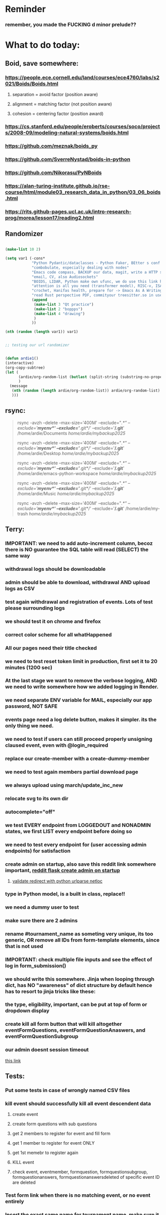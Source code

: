 #+HTML_HEAD: <link rel="stylesheet" type="text/css" href="zoho_ticket.css" />
#+OPTIONS:  toc:nil num:nil ^:nil


* Reminder
*** remember, you made the FUCKING d minor prelude??
* What to do today:
** Boid, save somewhere:
*** https://people.ece.cornell.edu/land/courses/ece4760/labs/s2021/Boids/Boids.html
**** separation = avoid factor (position aware)
**** alignment = matching factor (not position aware)
**** cohesion = centering factor (position award)
*** https://cs.stanford.edu/people/eroberts/courses/soco/projects/2008-09/modeling-natural-systems/boids.html
*** https://github.com/meznak/boids_py
*** https://github.com/SverreNystad/boids-in-python
*** https://github.com/Nikorasu/PyNBoids
*** https://alan-turing-institute.github.io/rse-course/html/module03_research_data_in_python/03_06_boids.html
*** https://rits.github-pages.ucl.ac.uk/intro-research-prog/morea/lesson17/reading2.html
** Randomizer
#+begin_src lisp

  (make-list 10 2)

  (setq var1 (-cons*
              "Python Pydantic/dataclasses - Python Faker, BEtter s conf .org file, ask the 3 guys who respected u on lang group on part time job"
              "combobulate, especially dealing with nodes"
              "Emacs code compass, BACKUP our data, magit, write a HTTP server"
              "email, CV, also Audiosockets"
              "BOIDS, LIDAR, Python make own ufunc, we do use this link http://programarcadegames.com/index.php?lang=en&chapter=introduction_to_animation with our game"
              "attention is all you need (transformer model), RISC-v, ISA, that original video you watch on Tablet?, Forth"
              "crochet, Hanifas health, prepare for -> Emacs As A Writing Tool"
              "read Rust perspective PDF, commityour treesitter.so in user-emacs-directory coz its pretty safe unless your changing architecture completely"
              (append
               (make-list 3 "Qt practice")
               (make-list 2 "boppps")
               (make-list 4 "drawing")
               )
              ))

  (nth (random (length var1)) var1)


  ;; testing our url randomizer


  (defun ardie1()
  (interactive)
  (org-copy-subtree)
  (let (
        (ardie/org-random-list (butlast (split-string (substring-no-properties (current-kill 0)) "\n")))
        )
    (message
     (nth (random (length ardie/org-random-list)) ardie/org-random-list)
     )))

#+end_src
** rsync:
#+begin_quote


rsync -avzh --delete --max-size='400M' --exclude="/.*" --exclude='*/myenv*/' --exclude='*/.git*/' --exclude='*/.git*' /home/ardie/Documents /home/ardie/mybackup2025/

rsync -avzh --delete --max-size='400M' --exclude="/.*" --exclude='*/myenv*/' --exclude='*/.git*/' --exclude='*/.git*' /home/ardie/Desktop /home/ardie/mybackup2025/


rsync -avzh --delete --max-size='400M' --exclude="/.*" --exclude='*/myenv*/' --exclude='*/.git*/' --exclude='*/.git*' /home/ardie/emacs-python-workspace /home/ardie/mybackup2025/

rsync -avzh --delete --max-size='400M' --exclude="/.*" --exclude='*/myenv*/' --exclude='*/.git*/' --exclude='*/.git*' /home/ardie/Music /home/ardie/mybackup2025/

rsync -avzh --delete --max-size='400M' --exclude="/.*" --exclude='*/myenv*/' --exclude='*/.git*/' --exclude='*/.git*' /home/ardie/my-trash /home/ardie/mybackup2025/



#+end_quote
** Terry:
*** IMPORTANT: we need to add auto-increment column, becoz there is NO guarantee the SQL table will read (SELECT) the same way
*** withdrawal logs should be downloadable
*** admin should be able to download, withdrawal AND upload logs as CSV
*** test again withdrawal and registration of events. Lots of test please surrounding logs
*** we should test it on chrome and firefox
*** correct color scheme for all whatHappened
*** All our pages need their title checked
*** we need to test reset token limit in production, first set it to 20 minutes (1200 sec)
*** At the last stage we want to remove the verbose logging, AND we need to write somewhere how we added logging in Render.
*** we need separate ENV variable for MAIL, especially our app password, NOT SAFE
*** events page need a log delete button, makes it simpler. its the only thing we need.
*** we need to test if users can still proceed properly unsigning claused event, even with @login_required
*** replace our create-member with a create-dummy-member
*** we need to test again members partial download page
*** we always upload using march/update_inc_new
*** relocate svg to its own dir
*** autocomplete="off"
*** we test EVERY endpoint from LOGGEDOUT and NONADMIN states, we first LIST every endpoint before doing so
*** we need to test every endpoint for (user accessing admin endpoints) for satisfaction
*** create admin on startup, also save this reddit link somewhere important, [[https://www.reddit.com/r/flask/comments/117qm79/create_initialadmin_user/][reddit flask create admin on startup]]
**** [[https://stackoverflow.com/questions/72296682/simplest-way-to-securely-distinguish-between-admins-and-other-users-in-flask][validate redirect with python urlparse netloc]]
*** type in Python model, is a built in class, replace!!
*** we need a dummy user to test
*** make sure there are 2 admins
*** rename #tournament_name as someting very unique, its too generic, OR remove all IDs from form-template elements, since that is not used
*** IMPORTANT: check multiple file inputs and see the effect of log in form_submission()
*** we should write this somewhere. Jinja when looping through dict, has NO "awareness" of dict structure by default hence has to resort to jinja tricks like these:
#+begin_export web

{% for membersAnswer in membersAnswers.values() %}
    {% if loop.first %}

	{% for fieldname,answer in membersAnswer.items() %}
	    {% if answer.subgroupId is none %}
		<th class="w-20 p-4 bg-yellow-400">
		    {{ fieldname }}
		</th>
	    {% else %}
		<th class="w-20 p-4 border-x-2 border-yellow-600 bg-yellow-200 font-light">
		    {{ fieldname }}
		</th>
	    {% endif %}
	{% endfor %}



    {% endif %}
{% endfor %}



#+end_export
*** the type, eligibility, important, can be put at top of form or dropdown display
*** create kill all form button that will kill altogether eventFormQuestions, eventFormQuestionAnaswers, and eventFormQuestionSubgroup
*** our admin doesnt session timeout
[[https://www.freekb.net/Article?id=4560][this link]]
** Tests:
*** Put some tests in case of wrongly named CSV files
*** kill event should successfully kill all event descendent data
**** create event
**** create form questions with sub questions
**** get 2 members to register for event and fill form
**** get 1 member to register for event ONLY
**** get 1st memebr to register again
**** KILL event
**** check event, eventmember, formquestion, formquestionsubgroup, formquestionanswers, formquestionanswersdeleted of specific event ID are deleted
*** Test form link when there is no matching event, or no event entirely
*** Insert the exact same name for tournament name, make sure it catches error properly, shoulfd show DB level error message
*** Go thrhough the usual uplaod of Jan Feb and March, check messages
*** Upload Jan Feb March, and try uploading FRL in Feb, it should fail wih "wrong type"
*** Uplaod Jan Feb march, and try updating FRL in Feb, it should correctly updated FIDE. Check 1 members to confirm
*** login as member and update a FIDE
** Write somewhere:
*** replace all request.args.get('mcfid') occurence with current_user.mcfId
*** for uploads
**** [[https://www.pullrequest.com/blog/secure-file-uploads-in-flask-filtering-and-validation-techniques/][secure file uplaods]]
**** [[https://www.geeksforgeeks.org/uploading-and-downloading-files-in-flask/][file upload basics]]
**** [[https://blog.miguelgrinberg.com/post/handling-file-uploads-with-flask][miguel file uploads]]
**** [[https://imagekit.io/blog/how-to-upload-files-in-html/][basic element]]
**** [[https://www.pullrequest.com/blog/secure-file-uploads-in-flask-filtering-and-validation-techniques/][in flask]]
**** [[https://stackoverflow.com/questions/7076042/what-mime-type-should-i-use-for-csv][the mimetypethat should be used]]
**** We need database tracking each uploads.
#+begin_src python

  class File(db.Model):
         id = db.Column(db.Integer, primary_key=True)
         filename = db.Column(db.String(200), nullable=False)
         filepath = db.Column(db.String(300), nullable=False)
         created_at = db.Column(db.DateTime, default=datetime.utcnow)

         def __repr__(self):
             return f"File('{self.filenname}', '{self.filepath}')"

  # and do the usual db.session.add() db.commit()

#+end_src
*** read about Render persistent disks. 
**** navigating and modifying the folders from inside Render Dashboard shell tab
**** [[https://community.render.com/t/files-in-render-disk-are-being-lost-with-starter-service/17440/4][use /data path]]. Being root is fine, it will persistent and be writable
**** [[https://render.com/docs/disks?_gl=1*1c3j8ip*_gcl_au*MTU0Nzc2NjkxOS4xNzQyNDUzMTcw*_ga*NDI4NTk4MDM0LjE3NDI0NTEyMTU.*_ga_QK9L9QJC5N*czE3NDY3MTU2NjEkbzExJGcxJHQxNzQ2NzE1ODkwJGo1JGwwJGgw#transferring-files][persistent disk]]
**** python write to disk
#+begin_src python

  import os

disk_path = "/mnt/data"  # Path to the persistent disk
folder_name = "my_folder"
folder_path = os.path.join(disk_path, folder_name)

try:
    os.makedirs(folder_path, exist_ok=True)
    print(f"Folder '{folder_name}' created successfully at '{folder_path}'.")
except Exception as e:
    print(f"An error occurred: {e}")

#+end_src
**** [[https://magic-wormhole.readthedocs.io/en/latest/welcome.html][magic wormhole to download files]]
**** [[https://www.youtube.com/watch?v=oFrTqQw0_3c][magic wormhole]]
**** [[https://render.com/docs/disks?_gl=1*18deote*_gcl_au*MTU0Nzc2NjkxOS4xNzQyNDUzMTcw*_ga*NDI4NTk4MDM0LjE3NDI0NTEyMTU.*_ga_QK9L9QJC5N*czE3NDY3MTI2NDQkbzEwJGcxJHQxNzQ2NzEzMzQ0JGoyMSRsMCRoMA..][monitoring Render persistent disk]]
**** And why people keep mentioning cron jobs.
*** to deploy our system, from scratch with Admin AND Users. We should have an entry point that searches an admin. If True, redirect to main_page, Else admin_register.html
**** this means we need to create our password reset email delivery system.
**** only then can we finally protect all our end points
** Password resets for Terry's app:
*** [[https://nrodrig1.medium.com/flask-mail-reset-password-with-token-8088119e015b][better example]]
*** The simple example, without anythng special [[https://stackoverflow.com/questions/48983616/reset-the-password-in-flask-python][stackoverflow]]
*** [[https://freelancefootprints.substack.com/p/yet-another-password-reset-tutorial][using FlaskForm]]
*** from [[https://diginantony.medium.com/how-to-create-a-password-reset-in-flask-python-4dd458c22815][medium]] (yuck), and its bad english
*** username and password only no longer support in Google [[https://stackoverflow.com/questions/72478573/how-to-send-an-email-using-python-after-googles-policy-update-on-not-allowing-j][workaround]] 
*** Password reset link from AI, yuck:
#+begin_src python


  from flask import Flask, render_template, request, url_for
  from itsdangerous import URLSafeTimedSerializer, SignatureExpired
  from flask_mail import Mail, Message

  app = Flask(__name__)
  app.config['SECRET_KEY'] = 'your_secret_key' # Replace with a strong, random key
  app.config['MAIL_SERVER'] = 'smtp.example.com'
  app.config['MAIL_PORT'] = 587
  app.config['MAIL_USE_TLS'] = True
  app.config['MAIL_USERNAME'] = 'your_email@example.com'
  app.config['MAIL_PASSWORD'] = 'your_email_password'

  mail = Mail(app)
  s = URLSafeTimedSerializer(app.config['SECRET_KEY'])

  @app.route('/forgot_password', methods=['GET', 'POST'])
  def forgot_password():
      if request.method == 'POST':
          email = request.form['email']
          token = s.dumps(email, salt='password-reset-salt')
          link = url_for('reset_password', token=token, _external=True)
          msg = Message('Password Reset Request', sender='noreply@example.com', recipients=[email])
          msg.body = f"Click this link to reset your password: {link}"
          mail.send(msg)
          return 'Password reset link sent to your email.'
      return render_template('forgot_password.html')

  @app.route('/reset_password/<token>', methods=['GET', 'POST'])
  def reset_password(token):
      try:
          email = s.loads(token, salt='password-reset-salt', max_age=3600) # Token valid for 1 hour
      except SignatureExpired:
          return 'The password reset link is expired.'
      except Exception as e:
           return f'Invalid password reset link. {e}'

      if request.method == 'POST':
          new_password = request.form['new_password']
          # Update password in database for the user with this email
          return 'Password updated successfully.'
      return render_template('reset_password_form.html', token=token)

  if __name__ == '__main__':
      app.run(debug=True)

#+end_src
*** Flask session timeout:
**** [[https://mulgrew.me/posts/session-timeout-flask.html][this one has module g, dont know]]
**** [[https://stackoverflow.com/questions/11783025/is-there-an-easy-way-to-make-sessions-timeout-in-flask][more basic timeout]]
*** for null check, we need feedback for the users
*** remember to convince Terry, that publishing online and locally on laptop are 2 very different things. Online, you have to consider DDOS and everything. Becoz anything can happen when you decide to make something online. Sorry to sound technial but thats it. Of course, modern framework have ways of making it easier, but it still requires reading.
*** Stupid app, we should recheck all of our validations, should be FIDE
*** Security:
** CPP, c++:
*** 
*** we need to think of a way to create a dynamic drag and drop table in qt cpp, as hinted here: [[https://forum.qt.io/topic/65304/table-with-dynamic-input-from-user-qt-c/2][link]]
*** 
** Emacs
*** Do we need this? Its Emacs hiding text being made professional
#+begin_src emacs-lisp

  (defun ardie/tell-face ()
  (interactive)
  (if
      (equal (face-at-point) nil)
      (setq ardie/current-face 'default)
    (setq ardie/current-face (face-at-point)) 
    )
  (setq our-foreground
	(face-attribute ardie/current-face :foreground))
  (print our-foreground)
  (setq our-background
	(face-attribute 'default :background))  
  (print our-background)
  )

(face-attribute 'font-lock-comment-face :background)



(setq default-background (face-attribute 'default :background)
      default-foreground (face-attribute 'font-lock-comment-face :foreground))

(defun disappear ()
  (interactive)
  (set-face-attribute ardie/current-face nil
              :foreground our-background))

(defun reappear ()
  (interactive)
  (set-face-attribute ardie/current-face nil
              :foreground our-foreground))

#+end_src
*** [[https://www.awseducate.com/student/s/content][AWS Educate]]
*** Holy SH*T again!!
#+begin_src emacs-lisp

  ;; inspired by https://endlessparentheses.com/ispell-and-abbrev-the-perfect-auto-correct.html



  (defun ardie/test()
  (interactive)
  ;; (print (substring-no-properties (ispell-get-word nil)))
  (if mark-active
      (let ((after (substring-no-properties (buffer-substring (region-beginning)(region-end)))))
	(exchange-point-and-mark)
	(pop-mark)
	(backward-char)
	;; (ispell-get-word nil)
    ;; (print (word-at-point))
	(let ((before (substring-no-properties (word-at-point))))
      (define-abbrev xx-abbrev-table before after)
      ))
  (let ((after (substring-no-properties (word-at-point))))
    (backward-word)
    (backward-char)
    ;; (ispell-get-word nil)
    ;; (print (word-at-point))
    (let ((before (substring-no-properties (word-at-point))))
      (define-abbrev xx-abbrev-table before after)
      ))
    )
  )


(setq xx-abbrev-table (make-abbrev-table ))

(setq local-abbrev-table xx-abbrev-table)

#+end_src
*** we need to read stuff: Emacs autodocumentation on point
**** https://vxlabs.com/2016/04/11/step-by-step-guide-to-c-navigation-and-completion-with-emacs-and-the-clang-based-rtags/
**** https://github.com/dawsers/emacs-qthelp
**** https://fanpengkong.com/post/emacs-ccpp/emacs-ccpp/
**** https://lahtela.me/2020/05/21/setting-up-emacs-for-qt-development.html
**** 
*** This works holy s**t!!
#+begin_src emacs-lisp


  (defun my-mark-line ()
    (interactive)
    "my own mark lien"

    (if mark-active
        (progn
          (exchange-point-and-mark)
          (when
              (not (equal (window-end) (point)))
            (next-line)
            (move-end-of-line 1)
            )
          (exchange-point-and-mark)
          )
      (progn
        (move-beginning-of-line 1)
        (set-mark (point))
        (move-end-of-line 1)
        (exchange-point-and-mark)
        )    
      )

    )

#+end_src
*** We need to use an Ubuntu clipboardmanager with Emacs built in function (rather than Emacs kill ring), and post a video on that
**** No GUI manager:
#+begin_quote

sudo apt update
sudo apt install xclip xsel

#+end_quote
**** and use this:
#+begin_src emacs-lisp

  (require 'clip-mode)
  (setq clip-mode-functions '(clip-insert-selection-at-point)) ; Use for inserting text into Emacs
  (setq clip-selection-at-point-functions '(clip-get-selections)) ; Use for selecting text from Emacs

  ;; Optional: Bind keys for copy and paste (adjust as needed)
  (global-set-key (kbd "C-c y") 'clip-yank) ; Copy and yank the selection
  (global-set-key (kbd "C-c p") 'clip-paste) ; Paste the selection

#+end_src
**** Use a clipboard manager, which works with Emacs built in copy/paste, or create a more advanced function to show history or even paste specific items
#+begin_quote


sudo apt install copyq. 
sudo apt install gpaste. 


#+end_quote
*** We need to make this tool [[https://news.ycombinator.com/item?id=22129636][array-ify]]
*** We need a really cool markdown live preview that works, with eww
#+begin_src emacs-lisp



    (setq browse-url-browser-function 'eww-browse-url)



  ;;     (defun ardie1 ()
  ;;     (interactive)
  ;;     (shell-command-on-region (point-min) 
  ;;                              (point-max) 
  ;;                              "markdown"
  ;;                              "testest")
  ;; (with-current-buffer "testest"
  ;;       (html-mode))
  ;; (with-current-buffer "testest"
  ;;       (impatient-mode))
  ;;     )


  ;; (defun ardie1 ()
  ;; (i
   nteractive)
  (let ((ardie/current-buffer (buffer-name)))
    (shell-command-on-region (point-min) 
                             (point-max) 
                             "markdown"
                             "testest")
    (switch-to-buffer ardie/current-buffer)
    )
  (with-current-buffer "testest"
    (html-mode))
  (with-current-buffer "testest"
    (impatient-mode))


  )

#+end_src
*** We need to makea video about how we manage config safely, when we have multiple Emacs (Eg: 2 versions, and 1 on Windows), minimally without any additional installation, useful if our main config file is quite large
**** The error usually looks like C:\Users\<your_username>\AppData\Roaming\elpa not found
**** 
*** things we should consider wriing in our new YT video (Ultra-ergonomic directional buffer and window navigation, for distraction free writing and coding, conditional on hard-wiring your usage of Ctrl and Alt)
**** ideas for even more "distraction free" writing or coding 
**** as you notice, I also use both left and right Ctrl and Alt, Ctrl-w for example becomes (right)Ctrl-w, becoz thats better ergonomically
**** the hydra keys are mapped to my TODO file, and other important files
**** I have funny leading keys for my hydra
**** I also have hydra for selecting, killing lines, selecting functions, super cool, etc....
**** fuure consideraiont include epoxied flat beads instead of velcro, but I have trouble finding small and flat beads, coz the velcro absorbs dust easily
**** References: https://github.com/emacsorphanage/key-chord and https://www.johndcook.com/blog/2015/02/01/rare-bigrams/
*** Code is Data:
*** we need to watch more Git videos, like [[https://www.youtube.com/watch?app=desktop&v=NXaEImbo-n8&t=920s][this]], and systemcrafters vid on git reflog. Also, we faster diff checks inside Emacs. Make it EPIC!!
*** we need to do a command that copies from current buffer folder into other buffer folder, with confirm prompt from user
*** we need a "code as data" note/file
*** for C++, from this [[https://fanpengkong.com/post/emacs-ccpp/emacs-ccpp/][link]], we use this everyday, with try packages, until we are familiar, DONT use this until we figure which one uses the , we made it shorter these days.
#+begin_src emacs-lisp

  ;; from this point on, we deleted all :ensure t to avoid auto-installation
    ;; lsp
  (use-package lsp-mode
    :hook ((c-mode . lsp)
           (c++-mode . lsp)
           ;; (lsp-mode . lsp-enable-which-key-integration)
           )
    :commands lsp
    ;; :config
    ;; (setq lsp-keymap-prefix "C-c l")
    ;; (define-key lsp-mode-map (kbd "C-c l") lsp-command-map)
    ;; (setq lsp-file-watch-threshold 15000)
    )

  ;; (use-package lsp-ui
  ;;   :commands (lsp-ui-mode)
  ;;   :config
  ;;   (setq lsp-ui-doc-enable nil)
  ;;   (setq lsp-ui-doc-delay 0.5)
  ;;   (define-key lsp-ui-mode-map [remap xref-find-definitions] #'lsp-ui-peek-find-definitions)
  ;;   (define-key lsp-ui-mode-map [remap xref-find-references] #'lsp-ui-peek-find-references)
  ;;   )

  ;; (use-package lsp-ivy
  ;;   :commands lsp-ivy-workspace-symbol)

  ;; (use-package lsp-treemacs
  ;;   :commands lsp-treemacs-errors-list)

  ;; company
  (use-package company
    :bind ("M-/" . company-complete-common-or-cycle) ;; overwritten by flyspell
    :init (add-hook 'after-init-hook 'global-company-mode)
    :config
    (setq company-show-numbers            t
          company-minimum-prefix-length   1
          company-idle-delay              0.5
          company-backends
          '((company-files          ; files & directory
             company-keywords       ; keywords
             company-capf           ; what is this?
             company-yasnippet)
            (company-abbrev company-dabbrev))))

  (use-package company-box
    :after company
    :hook (company-mode . company-box-mode))

  ;; flycheck
  ;; (use-package flycheck
  ;;   :init (global-flycheck-mode)
  ;;   :config
  ;;   (setq flycheck-display-errors-function
  ;;         #'flycheck-display-error-messages-unless-error-list)

  ;;   (setq flycheck-indication-mode nil))

  ;; (use-package flycheck-pos-tip
  ;;   :after flycheck
  ;;   :config
  ;;   (flycheck-pos-tip-mode))

#+end_src
*** for more Emacs buffer ergonomic magic, also post in on Social Media
#+begin_src lisp

  (progn
    ;; http://xahlee.info/emacs/emacs/emacs_ido_setup.html
    (require 'ido)
    (ido-mode 1)
    ;; show choices vertically

    (setf (nth 2 ido-decorations) "\n")
    (setq ido-enable-flex-matching t)
    (setq ido-default-file-method 'selected-window)
    (setq ido-default-buffer-method 'selected-window)
    (setq max-mini-window-height 0.5))

  (defhydra my-b-hydra 
      (:color purple)
    "my switch to buffer"
    ("b" (progn (ido-switch-buffer)) :exit t))

  ;; ========== global goto1 minor mode for hydras.

  ;;;###autoload
  (define-minor-mode my-b-mode
      "A minor mode so that my key settings override annoying major modes."
    ;; If init-value is not set to t, this mode does not get enabled in
    ;; `fundamental-mode' buffers even after doing \"(global-my-mode 1)\".
    ;; More info: http://emacs.stackexchange.com/q/16693/115
    :init-value t
    :lighter " my-b"
    :keymap (let ((map (make-sparse-keymap)))
              (define-key map
                  ;; (kbd "C-c ;")
                  (kbd "; b")
                'my-b-hydra/body) map))

#+end_src
*** for our new Git worktree trick
#+begin_src lisp



      (global-set-key (kbd "C-<drag-mouse-8>") 'ardie/discard-unstaged-changes)
    (global-set-key (kbd "C-<mouse-8>") 'ardie/discard-unstaged-changes)

  (defun ardie/discard-unstaged-changes ()
    (interactive)

    (let
        ((current-branch (shell-command-to-string "git rev-parse --abbrev-ref HEAD")))
      (if (string-match-p "working" current-branch)
          (if (y-or-n-p "discard changes, sto restart from prev commit? (y or n) ")
              (let ((discard-change-output (shell-command-to-string "git checkout .")))
                (print discard-change-output))
            (print "action canceled")
            )
        (print "not working branch: nothing done")
        )
      )
    )  



  ;; ===== New: under test

  (defun ardie/project-save-all-buffers (&optional proj arg)
    "Save all file-visiting buffers in PROJ without asking.

  Falls back to `project-current' if PROJ is not specified."
    (let* ((proj (or proj (project-current)))
           (buffers (project-buffers (project-current))))
      (dolist (buf buffers)
        ;; Act on base buffer of indirect buffers, if needed.
        (with-current-buffer (or (buffer-base-buffer buf) buf)
          (when (and (buffer-file-name buf)   ; Ignore all non-file-visiting buffers.
                     (buffer-modified-p buf)) ; Ignore all unchanged buffers.
            (let ((buffer-save-without-query t))  ; Save silently.
              (save-buffer arg)))))))
  ;; ===== New: under test
#+end_src
**** Also in our attempt at improving further our powerful shortcuts and "no stash" workflow
*** Also for our rust-ts-mode:
#+begin_src lisp


    ;; ===== we no longer need rust-mode becoz we dont need rust-run
    ;; ===== we digged inside rust-run and discovered (compile) function used
    ;; ===== in most Emacs major programming modes

  ;; WRITE THESE SOME WHERE
  ;; ===== we unbound a key after a mistake
  ;; (fmakunbound 'my-rust-endline)
  ;; (unbind-key (kbd "RET") rust-ts-mode-map)

  (defun my-rust-endline ()
    (interactive)
    (insert ";")
    (newline)
    )

  (add-hook 'rust-mode-hook 'my-rust-endline)
  (add-hook 'rust-ts-mode-hook 'my-rust-endline)


  (define-key rust-ts-mode-map (kbd "C-<return>") 'my-rust-endline)


#+end_src
*** we need ;;h for select all, coz we still use it a lot for example in adding org-insert-structure-template
**** Also need indent-region hydra
*** we change add alternative to ;ii as highlight, coz swiper is messy
*** combobulate links:
**** [[https://sqrtminusone.xyz/configs/emacs/]]
*** we need to create a script that goes uses both next-logical-line and forward-word to copy, but we are only it works in web-mode
*** we need to create a el script fr we-mode that splits tags (once wrapped) into separate lines, or can use forward-sexp into it, think
#+begin_src lisp



  (split-string "<br><br>" ">")


(let ((separator "_"))
  
  (dolist (var1 '("1" "2" "3"))
    (print
     (concat
      var1
      separator
      )
     )
    )
  )

#+end_src
*** we need to really try javascript console in Emacs, we forgot where th link was
*** we should really explore combobulate to explore doing tricks in HTML and JAVSCRIPT, like moving a tree outside parent
**** moving everything outisde of any bracket
**** moving everyghing outside tag
**** but first start the experiment (and as practice), splitting the content into separate lines
*** we have to remap some of our Emacs hudra to mark-sexp. But only for Emacs29. Also we need modify our select line in hydra to save-excursion
*** we need a Emacs feature/mode that provides some cool jquery selector shortcut
*** we should really learn all the paredit tricks
*** there are several ways to exit hydras in fact, some more stable than others (becoz of nested hydras
**** [[https://emacs.stackexchange.com/questions/36597/returning-to-the-parent-hydra][link]]
**** [[https://emacspeak.blogspot.com/2020/09/emacs-paired-commands-efficient.html][repeatable hydra yank]]
*** Company mode readings:
**** [[https://www.reddit.com/r/emacs/comments/q8u2l4/unsetting_return_in_company_mode/][finally disabled company mode completion with better keybindings company-active-map]]
**** [[https://github.com/company-mode/company-mode/issues/640][variuos ideas of use-package for company-mode]]
**** [[https://company-mode.github.io/manual/Getting-Started.html#Usage-Basics][good verbose doc]]
*** We need to learn setting up opening module in Emacs rust. 
*** Read about elpy-rpc, and why do we have an elpy-rpc-buffer, it sounds cool but i dont know what its used for
*** more efficient faster completions for our Python, using this code, for now. We just need to set company-mode properly, and then use configs below from this [[https://github.com/joaotavora/eglot/discussions/1436][link]]
#+begin_src lisp


(use-package company
  :config (setq company-idle-delay 0
		company-minimum-prefix-length 1
		company-tooltip-align-annotations t))
(add-hook 'after-init-hook 'global-company-mode)
  
#+end_src
*** [[https://www.deusinmachina.net/p/tree-sitter-revolutionizing-parsing][parsing tree-sitter link]]
*** [[https://www.masteringemacs.org/article/combobulate-structured-movement-editing-treesitter][another one on tree-sitter]]
*** 
*** [[https://jackjamison.xyz/blog/emacs-garbage-collection/][garbage collection, basically to reduce stuttering]]
*** [[https://kitchingroup.cheme.cmu.edu/blog/2016/11/10/Persistent-highlighting-in-Emacs/][The Kitchin Research Group]]
*** [[https://github.com/rougier/svg-tag-mode][really cool, possible improvement to our html editing]]
*** [[https://github.com/io12/good-scroll.el][supersmooth scrolling]]
*** [[https://github.com/minad/org-modern][org-modern look]]
*** join multi into 1 without spaces
*** [[https://karthinks.com/software/fringe-matters-finding-the-right-difference/][another cool blog]]
** Python web app security practices:
** RUST:
*** For those that missed the session, simply go to [[https://github.com/rust-malaysia/bevy_workshop][github repo of bevy malaysia]], copy src, clear out obstacles.rs, and start from there. It should be the same thing.
*** Some recommended (please go through them, defo begging you...) resources:
**** Install Rust - Rust Programming Language (A must!)
****     Official Introduction to Bevy (Highly recommended!)
****     What is an ECS? feat. Bevy and Rust (Entity-Component-System, a core concept in Bevy, explained in a video by Chris Biscardi)
****     Game Engine Of The Future - YouTube (A very fun and nice introduction to the Bevy engine by TanTan! Definitely not trying to convince you to switch over to Bevy for your future projects hahaha)
****     Bevy Playground (Try Bevy on your browser now!!!! Highly recommended!)
**** Contact us organizers at
****  +60164410216 (Ivan Tham)
****     +60129851338 (Jeffrey Lean)
****     +60173389100 (Nixon)
**** [[https://t.me/+dF46Fly4A_BjOTJl][subscribe for more events]]
****  https://rust-malaysia.github.io/meetup/
**** [[https://www.youtube.com/playlist?list=PL85XCvVPmGQh3V0Pz-_xFm6VAUTR4aLUw][YouTube]]
**** [[https://nixon-voxell.itch.io/lumina][game1]]
**** [[https://github.com/nixon-voxell/lumina][game2]]
**** [[https://bevyengine.org/learn/quick-start/getting-started/setup/][install bevy]]
**** [[https://www.rust-lang.org/tools/install][install rust]]
**** [[https://bevyengine.org/learn/quick-start/introduction/][introduction to bevy]]
**** [[https://www.youtube.com/watch?v=AirfWcVOEHw][Entity Component System]]
**** [[https://www.youtube.com/watch?v=sfFQrhajs6o][YouTube introduction]]
**** [[https://learnbevy.com/playground][bevy playground]]
** We need to refactor error message of upload, what do we do with all the ID info?? Maybe theres no need for it.
*** create checks for duplicate events
*** we should add timestamp naming for CSV files
*** https://qwiet.ai/hacking-and-securing-python-applications/
** Make sure you share-rate is above 3%
** Post in Pythons Group Malaysia, your willingness to work for Django, having experience in Flask and used Django for a side project.
** Instagram, YouTube:
*** Join KLCC groups, Malaysian craft groups, Malaysian art group, Southeast Asian music groups to target more than 100 views by Saturday.
** https://www.interview.micro1.ai/intro/micro1/?candidate=698fa6e4-4849-4b2a-90cf-db3e7d8d3816&ping=ok
** Social media posting:
*** Niri? Leonardo drawing app? Infinitely and organically spawning depending on your current workflow seems to the future
*** What would you do if you could go back in time, and inform your younger self. I would inform my younger self, that software engineering world is filled with misnomers and misleading terminologies, and if you only "disrespected" it more, you would become so much more epic. But the key in the "real world", is to navigate between corporate projects and personal projects. But not only is it "too late" for that, the notion of "programmers freedom and happiness" is dependent on top of "personal responsibilities", "real religious dogma" and "political stability". Down here, this is pretty much unachievable. 
*** What is an OS?
#+begin_quote

I think what sets Emacs users apart.

Is how there's very little boundary between data, code, buffer, window, etc...

And this lack of boundary, and translating this to power and control over your system, is kinda difficult to duplicate in other tools

So after many years, proficient Emacs users already develop their own workflow.

Alienating them further from people coming from other tools. 

How is this all important?

Well, the statement "Emacs is an entire operating system", didnt sit well with me before.

But now it does, it makes sense. Having read "In the Beginning was the Command Line" by Neal Stephenson.

Beautiful read.

People assume theres some tangible boundary between OSes and the apps inside and computational logic. 

A developer with sufficient understanding (but not necessarily skill) can create his own Operating System if he persists.

He can also make his apps as integrated or loosely bound to the OS as he likes.

Back in the day, when an Apple collapsed, it blacked out like a TV monitor, when Windows crashed, it devolved into endless terminal text.

The very DNA between Apple and Microsoft back then differed more.

But the difference between an OS and a usable app? Thats a social construct.

So in a sense Emacs really is an Operating System. With even far little boundary between all its elements.

https://web.stanford.edu/class/cs81n/command.txt


#+end_quote
*** [[https://app.syncuid.com/syncuid?fbclid=IwY2xjawM-1JJleHRuA2FlbQIxMABicmlkETE5TThhZ3BxR0x0c1VQVmxGAR4M_qdd0WbvJkzNS2aSS2XYAcRlbt3copbZvhLiHV7HNzdLSRt7q3K-CJuKOg_aem_n09274JffIIpXAW7qRl-DA][You must JOIN this group]]
*** [[https://www.youtube.com/watch?v=DRn3-MN92H4][human shaped robots are stupid]]
*** Why we have a lot to learn old Emacs tools
*** Why cant we just use technology and AI to bootstrap ourselves to nature. The same way Python can be bootstrapped to the low-level hardware, in a sense that no longer
*** The reason why people get defensive over programming languages, is that already installed systems often need defending. The installed systems are large, really large. And the laws that govern that installed system are written by incompetent folks. Of course, ideally most computer scientists and software engineers with deep knowledge of the system should be writing the laws, but its either one or the other. So people defending Java against all other languages are mostly defending the system, constrained by bloated dinosaur laws.
*** [[https://people.kernel.org/linusw/rust-in-perspective][rust in perspective, AMAZING history of languages]]
**** There are many illuminating quotes inside. But one particular interesting bit. How Niklaus Wirth (some creator of a language called Pascal), both critized C language. Something along the lines of "it gives the appearance of high level language while not behaving like 1". An example is how C has no "awareness" of array sizes and we are dealing with memory addresses. (This explains the weirdness of dealing with C++ in my own project, where appending new table rows, requires you to pass in as arguments, along the data, array size. You dont have this nonsense in Python). Of course, the benefit of having this low level of control, is that the pointer can refer to anything, register/RAM/etc. The kind of control that programmers love, giving some true hacking powers.
*** llamo and llama.cpp enables LLM inference on consumer hardware. Layman terms: it lowers the precision of the floating point numbers used in the model. So me no knowing anything, I decided to try it on my not-really-high-end laptop. Bad idea. It completely halted to a stop.
*** 
*** LinkedIn:
**** Any meaningful software or software-adjecent project is often created by 1 man. Saying this makes you sound like some toxic pro-individualistic guy. Taken from Jonathon Blow's own quote, but unfortunately its true. So we have the Leonardo drawing app. When it comes to drawing it completely blows Photoshop out of the water. Professional illustrators are giving good reviews for a Beta version. 1 man vs a software developed by an entire skyscapers worth of community. Im not sure what that says about the state of modern software as a whole, but its saying something substantial. I just dont know how to put in words. "Mind boggling sh*tshow?". But the software is still in Beta. "Mind boggling" is somehow not enough. But a point to consider is that is that Photoshop history came from "Photographers" in mind. But still..
*** Saving Malaysian education with open source tools
*** Meley conservatives have more in common with Right Wingers nut cases in Alabama than they realize. The vibe I get after following Vaush for a long time. Like literally, the only difference is language and skin color. The average Kampung poverty stricken Meley Right Winger thinks of himself, as a "close relative" to some powerful Datuk or or Sultan. Most of these guys who I met in Uni, are always dreaming about "1 day a great Meley bangsawan warrior will lift us from our shackles". They are always waiting for a Meley "Mahdi/saviour/Jesus" to save the Meleys through some prophecy. Most White Americans folks adjacent to the spirit Alabama and Tennessee are also LITERALLY like that. Which is why many of the farmers also voted for Trump (who destroyed farming anyway using Tariffs) the same way victimized yet deluded Meley hardcore kampungers will always vote for a fella/saviour among them. This is not too ridicule, but its important to understand that 'Meleys are victims' but always make the worst decisions for themselves. We need a Meley dictator who forces every single Meley to learn English and math and engineering. Of course, has to combine this with a ultra-cheap higher education policy.
*** [[https://www.youtube.com/shorts/T_VqX573yzg][narc cant read autist]]
*** Dont learn Forth
#+begin_quote

Some prog langs are like read-only languages.
"the reader requires memory of what happened before"
very unreadable
maybe learning Forth is not worth it.
unless youre trapped in a universe with nothing but an embedded device.

#+end_quote
*** Survival of the fittest:
**** Survival of the fittest is ironically the most anti-evolutionary sentiment one can believe in.
**** Why?
**** "Evolution is not survival of the fittest, but the fittest being just good enough for systematic survival"
**** Its an indicator to NOT trust human instinct and feels.
**** It explains abuse within the context of family. 
**** Abusing children has no negative systemic effect.
**** If anything, if the society is sufficiently authoritarian, abusing children can even be systemically beneficial.
**** Becoz societies that are mostly anti-freedom benefits from child abuse, as much as it results in less differences.
**** Humans as a species are geared towards "being just good enough".
**** And that also translates to tolerating injustices among the working class (or even encouraging it)
**** As long as the suffering doesnt reache a threshold where it becomes visibly intolerable, it is permitted.
**** "Survival of the fittest" is ironically, a very pro-religious pro-capitalist sentiment.
**** It fits together with Karma, both sentiments are fundamentally religious.
*** The state of documentation and discoverability is scary
**** The amount of software developers who dont believe in documentation is scary.
**** On the flipside, there are companies/corporates that invest in documentation.
**** And the resulting documentation is also scary.
**** In my last position, the software and programming language was based on a limited license. The official doc of the prog lang and software was tied to the license. You could only access it online
**** The documentation was overly verbose, and the example code were scarce. 
**** Well, in the spirit of "code is documentation", thats already minus 1 point.
**** My sources of doc were Seniors, if they werent busy, and an older documentation that was partly discouraged, becoz they were installed and not found online.
**** More than once, some of the seniors commented, to always refer to the latest documentation.
**** But some of the concepts that helped understanding were specific to this software. Not a prog lang concept. And these could only be found in the older documentation (that were not even online)
**** The general vibe I got was "programming is a nasty business, and all programmers in this field cant write any documentation"
**** And the vibe I got there was, "all the guys who mostly know the system left long ago, and none of them documented anything"
**** But in this instance, there is an added horribleness, learning is at the mercy of everyone whos been there for more than 10 years.
*** Working with a programming library with prog langs as stupid as C++, unfortunately, does involve trying to get into heads of the "library developer".
**** In essence, you gotta kinda mind-read, which is stupid. Becoz most Software Engineers are bad at writing.
*** Programming language as a bootstrap to understand history, culture, etc..
**** Programming language are a powerful unbiased way to understand hardware
*** Something about this: https://blog.codinghorror.com/nobody-hates-software-more-than-software-developers/
*** Post your youtube channel to Peppers Lim sciencey channel, and Johnson "flat chest" 
*** Part 2:Emacs as a Microsoft Word alternative, but why?:
**** We already did flypspell, try, highlight and Hydra
**** We need dial back down on the eLisp
**** No recording in crowd
**** quickly read through the 1st notes
**** Why am I doing this?
**** Who is this for? 
***** The poor Emacs programmer who wants to see what is possible
***** For those who want to transition away from Spacemacs or Doom Emacs
***** Not for those who want to learng how to install Emacs, start with frameworks like Spacemacs, etc
***** But mostly for myself, to document what Ive done so far
***** For those who want an environment that blurs the line between writing and programmer
**** First Im going to show a trick. What did I do just there?
**** Someone on Reddit gave me this article.
**** Mention the article first. But we are going to summarize it. Link in description.
**** https://web.stanford.edu/class/cs81n/command.txt
**** Someone commented on how I jumped right into eLisp, and that seems to scare people. Another friend Imet Zoom, commented on how this is bad way to make money. So instead, if you see me writing eLisp, always assume im going to explain this very soon, and the eLisp, is just to demonstrate the immediate effect of eLisp on your editors behaviour.
**** Why do we use GUI? Computers are much more powerful than most people realize. Modern software are multiple layers of abstraction. That includes your fat and sluggish Microsft Word. Abstraction in this sense isnt just the prog lang of choice. It is various layers of metaphors built on past abstractions, and that layer includes the font you choose, or the QWERTY keyboard you type on.
**** When you talk to programmers and their fascination with the efficiency and power of command line apps. Their arguments are 100% convincing, but its easy to get lost in meaning. GUI's and mouses are not evil, they are meant to be altruistic, to let the average user access the power of the computer. 
**** But the GUI itself is not evil, its a tool. The existing GUI is an abstraction for accessibility. Its a tool that has many flaws, but it works. 
**** Modern Operating Systems and software have successfully fooled people into thinking computers are too complex to learn for most, but too simple as problem solving tool, and that there's only 1 way to do things. 
**** Emacs has had a long history of surviving this tug of war between GUI and CLI, and between the many ways of doing many things. And it came out on top by being VERY extensible.
**** What is extensibility?
***** Extensibility is "the quality of being designed to allow the addition of new capabilities or functionality." 
***** But Emacs is not Neovim, its been around for a long time. You could NOT install any package, and still (given years of determination), make Emacs do some crazy tricks. Why? Becoz eLisp.
***** Packages is not what makes Emacs works. Its the other way around, Emacs is what makes the packages works. Why? Becoz eLisp.
***** If I attempted to explain eLisp, I would sound llike a fool.
**** Extensibility is the very DNA of eLisp
**** So, here's the struggle, how do I explain eLisp to a writer who is Emacs adjacent? 
**** The answer I cant. But I can show tricks I foud online
**** We have to include our eLisp of saving on losing focus. How does Microsoft Word do this? It has a version of you file every 10 minutes. But its not the real file, but AutoRecoverable version.
**** Is this still scary? Even for those who are Emacs-adjacent? Ok lets try using a package instead.
**** Try!!
**** We can try the jinx package which is supposed to be faster.
**** Install both of these packages
**** Both Hunspell and aspell works, but for pesonal dictrionary only aspell worksm, getting it to work completely from Emacs is also quite tricky. So the most sane option.
**** You can forget about over-exploring both of these tools. As you can see, Xah Lee struggle d wit this. 
**** The manual is confusing with the coniguration files and variables, more than most Linux tools, but instead you just use directly like this, and use a to add a new word
#+begin_quote

aspell check ~/sample.txt
# now youll see some text inside .aspell.en.pws

#+end_quote
**** and the only eLisp varible thats important is this
#+begin_src emacs-lisp

  (setq ispell-program-name "/usr/bin/aspell")

#+end_src
**** theres no reliable way to add new words from Emacs
**** So we learnt about eLisp ability to take text as data, and transform our writing experience completely.
**** We also learnt that Jynx package, but making it to work with hunspell is difficult
**** Please consider buying me coffee in the Ko-Fi link in the description. It matters a lot.
*** Part 3: 
**** 3 things from (Internet of bugs), survivors bias, and blub paradox, but also putting Jonathon Blow into a corporate position would be a waste of talent
**** Hydra mode, finally I understand:
#+begin_src emacs-lisp

  (defhydra hydra-a ()
  "a"
  ("b" (progn
         (hydra-b/body)
		     )
   "visit hydra-b")
  ("q" hydra-pop "exit"))



(defhydra hydra-b ()
  "b"
  ("i" forward-line :exit nil)    
  ("q"  "exit" :exit t))

(define-key emacs-lisp-mode-map (kbd "C-c C-h") 'hydra-a/body)


#+end_src
*** this doesnt belong here, CNCF, Linux, open source:
**** https://cloud-native.slack.com/
**** https://clotributor.dev/
*** Why programming languages matter
**** Learning a new language "changes the path of least resistance" - Tom van Cutsem
**** A language that doesnt affect the way you think about programming, is not worth knowing.
**** You cant trust the opinion of others, because of the Blub paradox: theyre satisfied with whatever language they happen to use, because it dictates the way they think about programs. - Paul Graham (Beating The Averages)
**** A programming system has 2 parts. The programming 'environment' is the part thats installed on the computer. The programming 'language' is the part that's installed in the programmer's head. - Brett Victor, Learnable Programming
*** Literally all knitting and crocheting is like programming. Physicists are literally confused by the knitting "science". Yes I tried crocheting. And the "patterns" that crocheters read are also a bit like reading code. The most mind boggling thing, is a non-crocheter would be quite perplexed and joining the dots between crochet (software product) and patterns. Good crocheters can read a cryptic pattern code, and produce something really beautiful.
**** https://www.youtube.com/watch?v=iTLvD6-X8WQ
*** Own your IDE:
**** REMEMBER: we need to do a snippet that makes it look TOO EASY
**** Its easy to get distracted by additional tools. This still happens even when youre using Emacs, so when things get confusing, I just turn off all those autocomplete, and simply rely on highlighting to spend some quiet time just reading the code. Especially useful to forget all that noise. How about all of you? Are there any fallback tools, you end up relying solely on?
**** Another thing I do is close-all-buffers, its such a mind-clearer, an advantage over other IDEs
*** The Hole Mask
**** https://beambuttcare.com/products/the-hole-mask
*** A post on Ubuntu clipboardmanager with Emacs function
*** I learnt C++ QT just to see if I can make anything substantial from it. 
**** I also wanted to learn some OOP just to avoid OOP, I need to understand at least some of the stuff  some "extremist" say what is bad and good about OOP.
**** Borrowing from "Eskil Steenberg" and some of the guys from Better Software Conference, to make something substantial. Becoz making something substantial gives you an understanding of the lang beyond any books.
**** Eskil Steenberg makes a comment along the lines of "C++ is NOT a great language".
**** I used the same Database I created from a previous Flask project. So I already have the data to work with
**** I cant be the only guy learning this, thinking the official documentation is horrible. I tried to avoid AI to actually understand on an intuintive level the concepts and terminology. Avoid using AI as a crutch.
**** I understand more from blogs even, thats how frustrated I am with C++ Qt. If you look at forums with C++ dinosaurs, none of them seem to think the official docs are perfect. I guess programmers really do suck at writing
**** I know that learning to code from books is difficult, but Im still a writer at heart, and I believe in the power of books
**** While learning prog languages made me understand prog langs (actually more like disrespecting other prog langs). Books are what really changed my life (at least a few books).
**** Actually, this post has no beginning or end point. 
**** Ok, heres a point, C++ doesnt seem like a language that is intuitive to learn. Its not like certain math or learning Lisp, where code makes great documentation. Where you reach some point, regardless of the hoops, where the code itself seems to teach you. The language guides itself.
**** In C++, nothing about the language design teaches you about logic, if that makes any sense. You seem to be learning the language before the logic, if that makes any sense. There's nothing beautiful about it. You have to make it or force to be beautiful. You have to impose your will on C++ to make it great.
**** Also, another point, enterprise programmers are even worse than graduate programmers at writing.
**** Heres another, can we stop submitting to enterprise idiots who only judge programmers on how they write requirement documents?
**** Becoz they cant even write simple documentation for programmers who come later, its all just requirement documents that are VERY DISTRACTING to newcomers who want to learn the system better  
*** Maybe I should just give up on trying to publish a static site with Hugo, "markdown is a disaster"
**** [[https://karl-voit.at/2025/08/17/Markdown-disaster/][Markdown Disaster by Karl Voit]]
*** Code is data:
#+begin_src emacs-lisp

  (if (< emacs-major-version 29)
      (setq backup-directory-alist `(("." . ,(concat ardie/all-compute-cfg-dir "emacs_backup_files"))))  
    (setq backup-directory-alist '(("." . "/home/ardie/my-emacs-29-config/emacs_backup_files")))  
    )

#+end_src
*** Singapore National Environment Agency
Singapore has a "National Environment Agency".
And the agents go around catching and fining people smoking in coffeeshops.
Up to 500 SGD.
Having that in a country that is obsessed with car ownership and unregulated capitalism (and maintaining that image) is absolutely HILARIOUS.
"It's like the fire department going into houses fining for overcooked chicken… while the entire forest is on fire behind them."
*** Learning programming languages are enough for a great understanding of computer logic and tech.
**** Prog langs are more than just a "way to talk to computers"
**** They enforce good design at the level language, rather than some "policy" level.
*** Interesting analysis on Harry Potter (https://www.youtube.com/watch?v=wRkHBNT7NQ0)
**** School stories, turns out Harry Potter is more of a "school stories" rather than fantasy. School Stories are genre popular during a period in English literature. It explains the strange romnaticism of school board hierarchies in JK Rowling writings, rather than criticism meant to dismantle hierarchy. This isnt a specifically a JK Rowling issue, as it was common for authors of this genre to write like this, often rarely bringing up issues of toxic hierarchy in boarding schools. (So now, you also know that toxic hierarchy in boarding schools in not necessarily a specific a Meley thing). Charles Dickens writings seems to be the one of the few that goes against this norm, taking a stance against boarding schools corporal punishment, often for very small mistakes. Other authors including JK Rowling romantacize boarding schools.
**** There are many interesting points this video raises as well.
*** Explaining Emacs:
**** REMEMBER: we need to do a snippet that makes it look TOO EASY
**** Emacs, is stateless, in a sense
**** If you were to delete your config, and restart your Emacs, your entire Emacs would be vanilla all over again
**** autocommand detects events such as opening a file. Emacs uses hooks. And there are so many hooks, but the nature of Emacs documentation means its up to you to explore this
**** eerything is a buffer, running a terminal inside Emacs, and the terminal is a buffer. whereas in Neovim, im guessing Neovim is inside terminal
**** to truly take advanage of Emacs, the learning experience is different from Neovim. If you start with only suggested configs with Neovim, and learn only 1 prog lang, you can already do amazing stuff. But with Emacs, you often need to read and explore more, becoz Emacs has so many packages most emacs users havenever heard of 
**** Neovim has much better defaults. Emacs has horrible defaults by FAR
**** Org-Mode is literally what Emacs is all about, in a sense
*** Society and work:
**** Society works because people work without complaining. You are a captive tax farm animal, do you duty and no harm will come to you while being a caged animal for the “farmer” aka religious/biz/political leader who hired thugs with weapons to guard all viable land and natural resources so you must work for one of them in exchange for food and shelter. If you are made poor—deprived of opportunity—you are more likely to become petty, criminal, even violent. Collective prosperity prevents crime, not capitalism, socialism, liberalism, or cops. But with all viable land and natural resources taken, an individual has no choice but to work for and reinforce the very status quo that oppresses them, in exchange for the means of survival. Your will to live is leveraged against you; your best and only years on God’s green Earth are used to build, maintain, and restock ivory towers for people you’ll never meet. Prolife isn’t about life—it’s about social control, the manufacturing of cheap and renewable labor. A life born, especially in desperation, is easily leveraged into a life of economic slavery and ideological subservience. This is why suicide and the right to die have long been criminalized. How else can the elite secure generations of compliant labor? Rebellion is associated with youth not because the young are especially rebellious, but because the rebellious are not allowed to grow old. Economic systems of any kind inevitably pool wealth, create disparity, and lead to conflict—both within borders and beyond. “Work sets you free” because even homelessness is a crime. Religion is primitive government. Government is resource control through politics. And politics? It’s just mediation between the haves and have-nots by the old—deciding who gets what, where, when, how much, and why. If you work for them, you might survive. Work against them, and you suffer.
*** Should I apply? 
**** [[https://compro.miu.edu/?utm_source=facebook&utm_medium=cpc&utm_content=text&utm_campaign=compro&utm_id=120210340864320345_v2_s06_e7201_sp_110&utm_term=120210340864370345&fbclid=IwY2xjawMLi3hleHRuA2FlbQEwAGFkaWQBqyPoGbLBuWJyaWQRMTdOY0lpSzRXbW01aklUMmcBHuTWV54DUfqMu-CpPxs7DLCAuV0srbD9sXm0FAIjSMlbXVa-WZ7VU3B8dSOi_aem_3t2fF1lsPdx-YHLCOJmAxw][masters in computer sciecne]]
*** [[https://northeastbylines.co.uk/news/national-news/flag-fetishism-by-gaslight/][flag fetishism by gas light]]
*** Teaching later:
**** some differences = Neovim has remove keybinding, Emacs has modes, so you usually have overwrites instead of removing
**** autocommand detects events such as opening a file. Emacs uses hooks. And there are so many hooks, but the nature of Emacs documentation means its up to you to explore this
**** eerything is a buffer, running a terminal inside Emacs, and the terminal is a buffer. whereas in Neovim, im guessing Neovim is inside terminal
**** to truly take advanage of Emacs, the learning experience is different from Neovim. If you start with only suggested configs with Neovim, and learn only 1 prog lang, you can already do amazing stuff. But with Emacs, you often need to read and explore more, becoz Emacs has so many packages most emacs users havenever heard of 
**** Neovim has much better defaults. Emacs has horrible defaults by FAR
**** Org-Mode is literally what Emacs is all about, in a sense
*** (1) To clarify a previous post, coz apparently some seniors thought I made things complicated.
**** I posted this a while ago in a Dev group.
**** Some senior said I made things overcomplicated.
**** I guess Im bad at explaining stuff.
**** I guess the point is, I can engage in a long-week coding experiment writing throwaway code. 
**** If Im happy, and its clean code, I can push. Thats a single mouse button, (no need fir git add <file1> <file2>) 
**** if its good code, but I dont wanna show this version upstream in a repo or in front of the team. I can just click a mouse  button, to start everything over.
**** If I want to test its also, a single button.
**** In total, 4 special powerful mouse buttons.
**** And these buttons work regardless of the project or language (thanks to some function and .dir-locals.el for project-specific variable)..
**** Yes, the almost powerful ergonomic feel of a modern IDE without the bloat, and keeping all the custom extensibility.
**** Would take a very long time to achieve this in VSCode Im sure.
**** I dont wanna feel too weird, so this is like balance of Emacs weirdness and modern IDE.
**** Come one, someone. Tell me this make sense without needing to understand my config.
*** Video on my project-agnostic Neovim killer workflow.
**** My attempt at using Emacs like badass
**** I basically combined project local variables (Emacs.dir-locals.el), which is basically directory local variables, with Git worktree and some eLisp functions to create a workflow that consists of a fuzzing branch and working branch
**** As summarized before:
***** each Emacs instance in its own workspace
***** simply switching between Emacs changes branch
***** 1 Emacs for working code,1 Emacs for fuzzing code
***** no more stashing
***** blindly do a "git add ." (triggered by a single mouse button)
***** a single mouse button to run/test the project
**** But the real takeaway is, Im doing  3 mouse button cliks every single time. For every project, regardless of the programming language.
**** And if after a long, maybe long week session of coding, the code works but i dont like how it looks like, there's a fourth button press, that reverts to a previous commit.
**** there's basically more or less 3 things to note in the code:
***** The code needs to be branch-aware
***** The code needs to be commit-aware
**** If Im pushing into production, the repo will see none of this.
**** The whole purpose is to create a furious hacking workflow that is completely hidden from any main branching. And no personal micro-managing of files with Git stashing/etc.
**** If after a long week changes look good enough, I can push it to the repo. If not, I can do a reset with the ardie/back-to-square-one function (which is also bound to a Alt-single mouse button)e
**** Since Git is mostly a toolkit, it doesnt make sense to me, to not abuse it in a personalized way.
**** Useful for: 1 - not wanting push code that works but too embarassing for public 2 - playing with week-long throwaway code, and can start over easily 3 - avoiding pushing unclean commits to control freak team leads ("why is there a space in this commit history? And why are you using single-quotes instead of double quotes?").
*** Post about your worktree discovery:
**** This is a continuation from my previous post
**** Git (vcs) can be a mental challenge. Even when youve mastered, it is still considered a huge mental gear change from code logic. You have to "put your head outside" a bit to go "Git mode". Is important that we learn tools that increase programmer comfort. While Git is mostly a version control tool, it should also not only NOT get in thw way of your personal progress and project, but also make your programmer life more comfortable and cooler. 
**** Welcome to Git Worktree. Logically its just a "branch made into physical folders". But if we work through this site example, we can improve it further. The site shows another way of using Git Worktree, that involves a "fuzzing" branch (kinda like "testing") that will hold most of your work assets/build files. While the site was not entirely clear on where the "main" branch sits in this. I used an extra branch that represents main, "working". So in practice, I just merge "working" back to "main" whenever Im satisfied with my commit amends. So "working" (and of course, main) has only your tracked files, while fuzzing includes the files you dont want commited.
**** I should do a video to increase my YouTube channel views with this trick. But heres the code snippet I use. 
**** Basically, ardie/add-all-amend-commit -> ardie/git-get-rev-parse -> ardie/switch-d
**** In summary:
***** each Emacs instance in its own workspace
***** simply switching between Emacs changes branch
***** 1 Emacs for code,1 Emacs for test/fuzz
***** no more stashing (hopefully)
***** blindly do a "git add ." (triggered by a single shortcut)
***** a single mouse button to run/test the project
**** This is just a sample and a reminder, to not just use Emacs as an "efficient Vim alternative" or just "Vim movements", but use it like a selfish badass. Ergonomics (not just efficiency, that is a misleading term) that extend to project management, knowledge management, and Git workflow.
*** share an improved Python/Emacs class on FB Malaysia teaching group
**** Share on several Malaysia teaching groups again
#+begin_quote

Anyone interested in a free introductory crash course in Emacs? I dont want a price for successive classes, coz Im too afraid of being judged. Hah.
But personally, its just a half excuse for me to meet with weirdos, or to make connections with people who have different ideas. Hahahaha.
I cant be the only guy who uses softwares very very differently.
Contact info also available in the link.
(Note: this is not for seniors. Also ignore the Python description in the link page, I have yet to update it)

#+end_quote
*** Reddit:
**** Ask about how to auto wrap around if else, the same way we can do with sexp
*** Post for RemoteWorkMalaysia:
**** I have been jobless for 3 months. Im extremely hungry for solving problems, if given the opportunity.
**** If you have any suggestions or advice or if you know anyone who would be willing to give me a chance, it would be very much appreciated. 
**** Thank you in advanced for reading this long post 
**** My name is Ardie and I’m currently looking for a job. Some of you remember me from some of my previous posts in the main group about Emacs. If there are any job opportunity that I could apply for or be a part, please do consider me.
**** My project experience includes creating a software module that has been successfully integrated into the production branch of a GIS company. This company client includes an electrical utility company. Other experiences include fixing bugs for a Study Aboard Education platform. I have also made a small Python web app (Flask, TailWind CSS, Javascript) which is kept in sync locally with a Github workflow, so Im very much familiar with Git workflow.
**** My past academic experience includes Bachelor of Information Technology and Masters in Marine Science. My Masters is where I was introduced to Linux during its early years. My programming experience includes Python, Javascript, SQL and some minor C, Fortran as well as Java. My recent experiences include a full-stack Python web app using the Flask framework (utilizing both frontend and backend) as well as a software module for a GIS-based company. Both heavily utilizes SQL. My total experience in programming is more than 8 years, both academic and work related. I am a self-motivated learner, having taught myself various technologies such as web development frameworks, Git version control, Linux, and Emacs. Outside of my professional work, I have recently created a personal Django project.
**** Additionally, I am highly adaptable in my approach to problem-solving. I thrive in environments that promote knowledge sharing and look forward to collaborating with diverse individuals on engaging and innovative projects. Im also an avid reader of filds slightly outside of the technical aspects, such as domain-driven design in programming. If there are any jobs that fit my experience or might benefit additional talent, please PM me for further discussions.
**** If any company or anyone has a project that utilizes Ruby on Rails or other non-mainstream alternatives. Not just looking forward, but rather I will be extremely excited in mastering something new like this.
**** Im not just a quick learner, but i make efforts to expand my familiarity with not just different programming languages but different paradigms, as I have managed to decently master eLisp (Emacs) and Lisp in just 3 years.
*** Post for programming language nerd inMalaysia, EDIT
**** Ive always wanted a split keyboard, the sheer ergonomic game changer. But now Im far too deep into Emacs land, I came up with soe radical tips on Emacs ergonomics in avoiding the famed "Emacs pinky"
**** My Noevim-killer setup. No, Ive got nothing againt Vim or Neovim, and I did not set out to create a Vim-binding alternative, but it feels so ergonomic, it might as well as be. However, I mostly combined this with some unique hacky modifications of my own keyboard, as well as my usage of both sides of Ctrl and Alt. So they might not work for your setup. One of the complaints I hear all the time from YouTubers who are pro Neovim are Emacs pinky's, which is the result of Emacs over-reliance on modifiers like Alt and Ctrl. Ive used Emacs for less than 10 years, so unlike others, I personally feel less attached if Emacs in the future decides to change some default keybindings. Theres always a workarond, by having a "classic bindings". Anyway, long story short, here are some of the clever tricks that I came up with in my journey to a more ergonomic Vim-binding alternative in Emacs:
****     Completely rewire how I use my my keyboard. This ones more like "hardwired" hack. Basically, I always use both hands, and as little pinky as possible. When I am pressing Ctrl-w, instead of using Left hand for both Ctrl and W, I use Right hand for Ctrl and Left hand for w.
****     I experimented with Hydra mode as much as possible. Using Hydra mode, I map shortcuts like ;;t to a Personal learning Diary, and ;;p to my Python Diary, and there are 24 more alphabets to go. If I were to ever code in C or C++, I could remap those modes to exclusively not use those.
****     I use a rather less-known package called Key Chord. Using key chords, I create a directional bigram, that is highly ergonomic. I will explain this in a later post, but simply, instead of Ctrl-_ for Undo, I use qw for Undo, since qw is a key combination rarely used in writing (aka bigram). Since qw is placed on the left (aka directional), left hints on "going back", since its our natural reading direction. These directional key presses are a theme I apply throughout (]\ for opening empty scratch buffer on the right, p[ is for moving to opened window on the right, and [] for moving to opened window on the left, zx for moving to previous buffer, and ,. for moving to next buffer).
****     I paste small Velcro pieces on all my keyboard modifiers, such as Ctrl and Alt with braille-inspired variations, so I can literally just feel the Alt and Ctrl. Similarly applied to by directional bigram key chords. In my current workflow, I no longer look at the keys for Ctrl or Alt, and this braille addition makes my navigation many times more ergonomic. The braille like pieces are not applied everywhere, just 5-7 keys
****     Thats it, so far, my only complain is this Velcro addition makes my keyboard look ugly, my next move might be to epoxy necklace beads to my keyboards for those braille-inspired patterns. Yes its very hacky, but I can almost touch type, not looking at keys most of the time
****     References: https://github.com/emacsorphanage/key-chord and https://www.johndcook.com/blog/2015/02/01/rare-bigrams/
****     Well, its either this or a very expensive split keyboard that is completely out of my reach. 
*** Post something on Linux Fans Group
*** Do you have a cool Python project to share? Actually, I dont have anything cool to say about Python coz I like Python for web dev, but Im not an expert in it, Im obsessed about Emacs. I dont do heavy OOP or data science in Python, but if you do, PyCon2025 is the place to go. Anyway [[https://cfp.pycon.my/pyconmy-2025/cfp][CALL FOR PAPERS!!!!!..]].. Dont worry about advanced topics, I myself like showing off, but I personally prefer casual Python talk, like last years talk on a Filipinos womens experience as the only female in her Python team. Yes, it can be that casual, but the more variety the better (Check out the section for targeting your type of audience: Beginner, Intermediate and Advanced User)
** Jobs:
*** [[https://app.outlier.ai/en/expert][Outlier tasks]]
*** micro1
*** Interesting companies
**** PostCo: really likes open minded developers, who learn rare stuff. says want developers open to learning Ruby on Rails 
**** Hero Plus Group: uses Ruby in Rails. Specifically mentions Flask.
*** https://my.hiredly.com
*** https://www.maukerja.my/
*** https://www.jorawork.com/
*** https://www.ricebowl.my
*** Read about orchestration and automation
*** about Google cloud platforms: Snowflake and Databricks (good to have)
*** maybe SQL and Azure diffs
** Python:
*** understanding [[https://www.geeksforgeeks.org/python-flask-immutablemultidict/][immutablemultidict]], kinda important
*** should we try this SMTP one day? network stuff is always a nightmare
**** [[https://stackoverflow.com/questions/37224073/smtp-auth-extension-not-supported-by-server][SMTP stackoverflow]]
*** A good Flask read on getting data back from DB, from another good site called [[https://python-adv-web-apps.readthedocs.io/en/latest/flask_db2.html][python-adv-web-apps]]
*** not a good bulk update tutorial, but its got exampe of [[https://github.com/sqlalchemy/sqlalchemy/discussions/10537][python tricks]] with lists
*** [[https://www.devdungeon.com/content/run-python-wsgi-web-app-waitress][READ WSGI]]
*** What is this [[https://austinpoor.com/blog/plots-with-jinja][SVG]] experiment. This one is [[https://www.react-graph-gallery.com/build-axis-with-react][from react]]
*** Good [[https://www.peterspython.com/en/blog/sqlalchemy-using-cascade-deletes-to-delete-related-objects][link]] on Python Flask SQLalchemy on cascade-deletes. Especially note the "Database object deletes using ForeignKey ON DELETE CASCADE"
** We are going to publish our site, either in render or fly.io
** Emacs:
*** Convincing others:
**** Non-destructive ways to test Emacs packages:
***** use the try package. Then do the usual use-package, or any normal config for that package you found online.
*** Also try Emacs Application Framework on a new laptop
*** You like trying cool custom personalized Emacs el. This one is useful simpler bookmark, might help a lot in you html editing: [[https://github.com/joodland/bm][here]]
*** we are professional, so we need to make Python SUBMIT to us. [[https://emacs.stackexchange.com/questions/3372/coloring-indentation-levels][Color diff indentation levels]]
*** web-mode-element-wrap must be hydra-ed. We also need to auto-select a whole delimiter. But first try the stackoverflow templating engine trick.
*** We need to learn this Emacs [[https://emacs.stackexchange.com/questions/23810/getting-proper-indentation-for-python-flask-templates][templating indent]] mode thingy
** readng technical software/programming documentation for beginners requires a balance of conceptual and technical description.
** contact African guy again
** Python project notes, jot down the folowing:
*** [[https://skulpt.org/using.html][skulpt is cheat for running python like its javascript]]
** I read about ketamine, psilocybin and alcohol, and also neurotransmitter GABA
*** https://adf.org.au/drug-facts/ketamine/
*** https://www.psychologytoday.com/intl/blog/culturally-speaking/202312/the-magic-behind-the-molecules-psilocybin-vs-alcohol
*** https://my.clevelandclinic.org/health/articles/22857-gamma-aminobutyric-acid-gaba
**** Researchers are still studying the effects of increased level of GABA, for High blood pressure, Insomnia, Diabetes.
*** GABA presence in food:
****  kimchi, miso and tempeh
**** green, black and oolong tea
**** brown rice, soy and adzuki beans, chestnuts, mushrooms, tomatoes, spinach, broccoli, cabbage, cauliflower, Brussels sprouts, sprouted grains and sweet potatoes
** [[https://ringgitplus.com/en/blog/income-tax/how-to-file-your-taxes-for-the-first-time.html][read on how to do e-filing for d first time]]
** wrote a little n Scriabin nocturne
** Read about your Hugo
*** Understand layouts and everything inside (partials, shortcodes, _default)
*** When you replaced your /layouts folder, it fails, simple rename back /_layouts
* Piano (no social media progress)
** You need to buy a stand
* More org notes
** For your recipes
*** Balti
*** some YSAC u did before
*** your chocolate donut (combination of Jamie Olivers friend & Gordon Ramsay)
** For suit, call these numbers for material. (Mention that Sparkle, Lot L-D 1&2, Pudu Plaza, KL recommended these guys)
*** 011 70018033
*** 013 343 2049
*** 018 398 5048
* Address:
** G-12-30, BLOCK G MENTARI COURT Gate 1, Jalan PJS 8/9, Bandar Sunway, 46150 Petaling Jaya, Selangor, Malaysia
